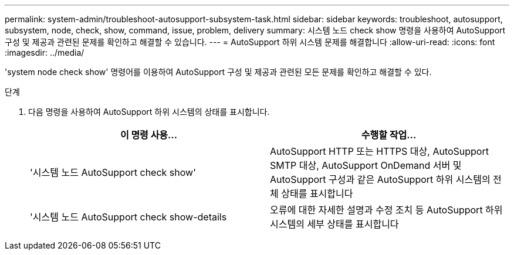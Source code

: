 ---
permalink: system-admin/troubleshoot-autosupport-subsystem-task.html 
sidebar: sidebar 
keywords: troubleshoot, autosupport, subsystem, node, check, show, command, issue, problem, delivery 
summary: 시스템 노드 check show 명령을 사용하여 AutoSupport 구성 및 제공과 관련된 문제를 확인하고 해결할 수 있습니다. 
---
= AutoSupport 하위 시스템 문제를 해결합니다
:allow-uri-read: 
:icons: font
:imagesdir: ../media/


[role="lead"]
'system node check show' 명령어를 이용하여 AutoSupport 구성 및 제공과 관련된 모든 문제를 확인하고 해결할 수 있다.

.단계
. 다음 명령을 사용하여 AutoSupport 하위 시스템의 상태를 표시합니다.
+
|===
| 이 명령 사용... | 수행할 작업... 


 a| 
'시스템 노드 AutoSupport check show'
 a| 
AutoSupport HTTP 또는 HTTPS 대상, AutoSupport SMTP 대상, AutoSupport OnDemand 서버 및 AutoSupport 구성과 같은 AutoSupport 하위 시스템의 전체 상태를 표시합니다



 a| 
'시스템 노드 AutoSupport check show-details
 a| 
오류에 대한 자세한 설명과 수정 조치 등 AutoSupport 하위 시스템의 세부 상태를 표시합니다

|===

